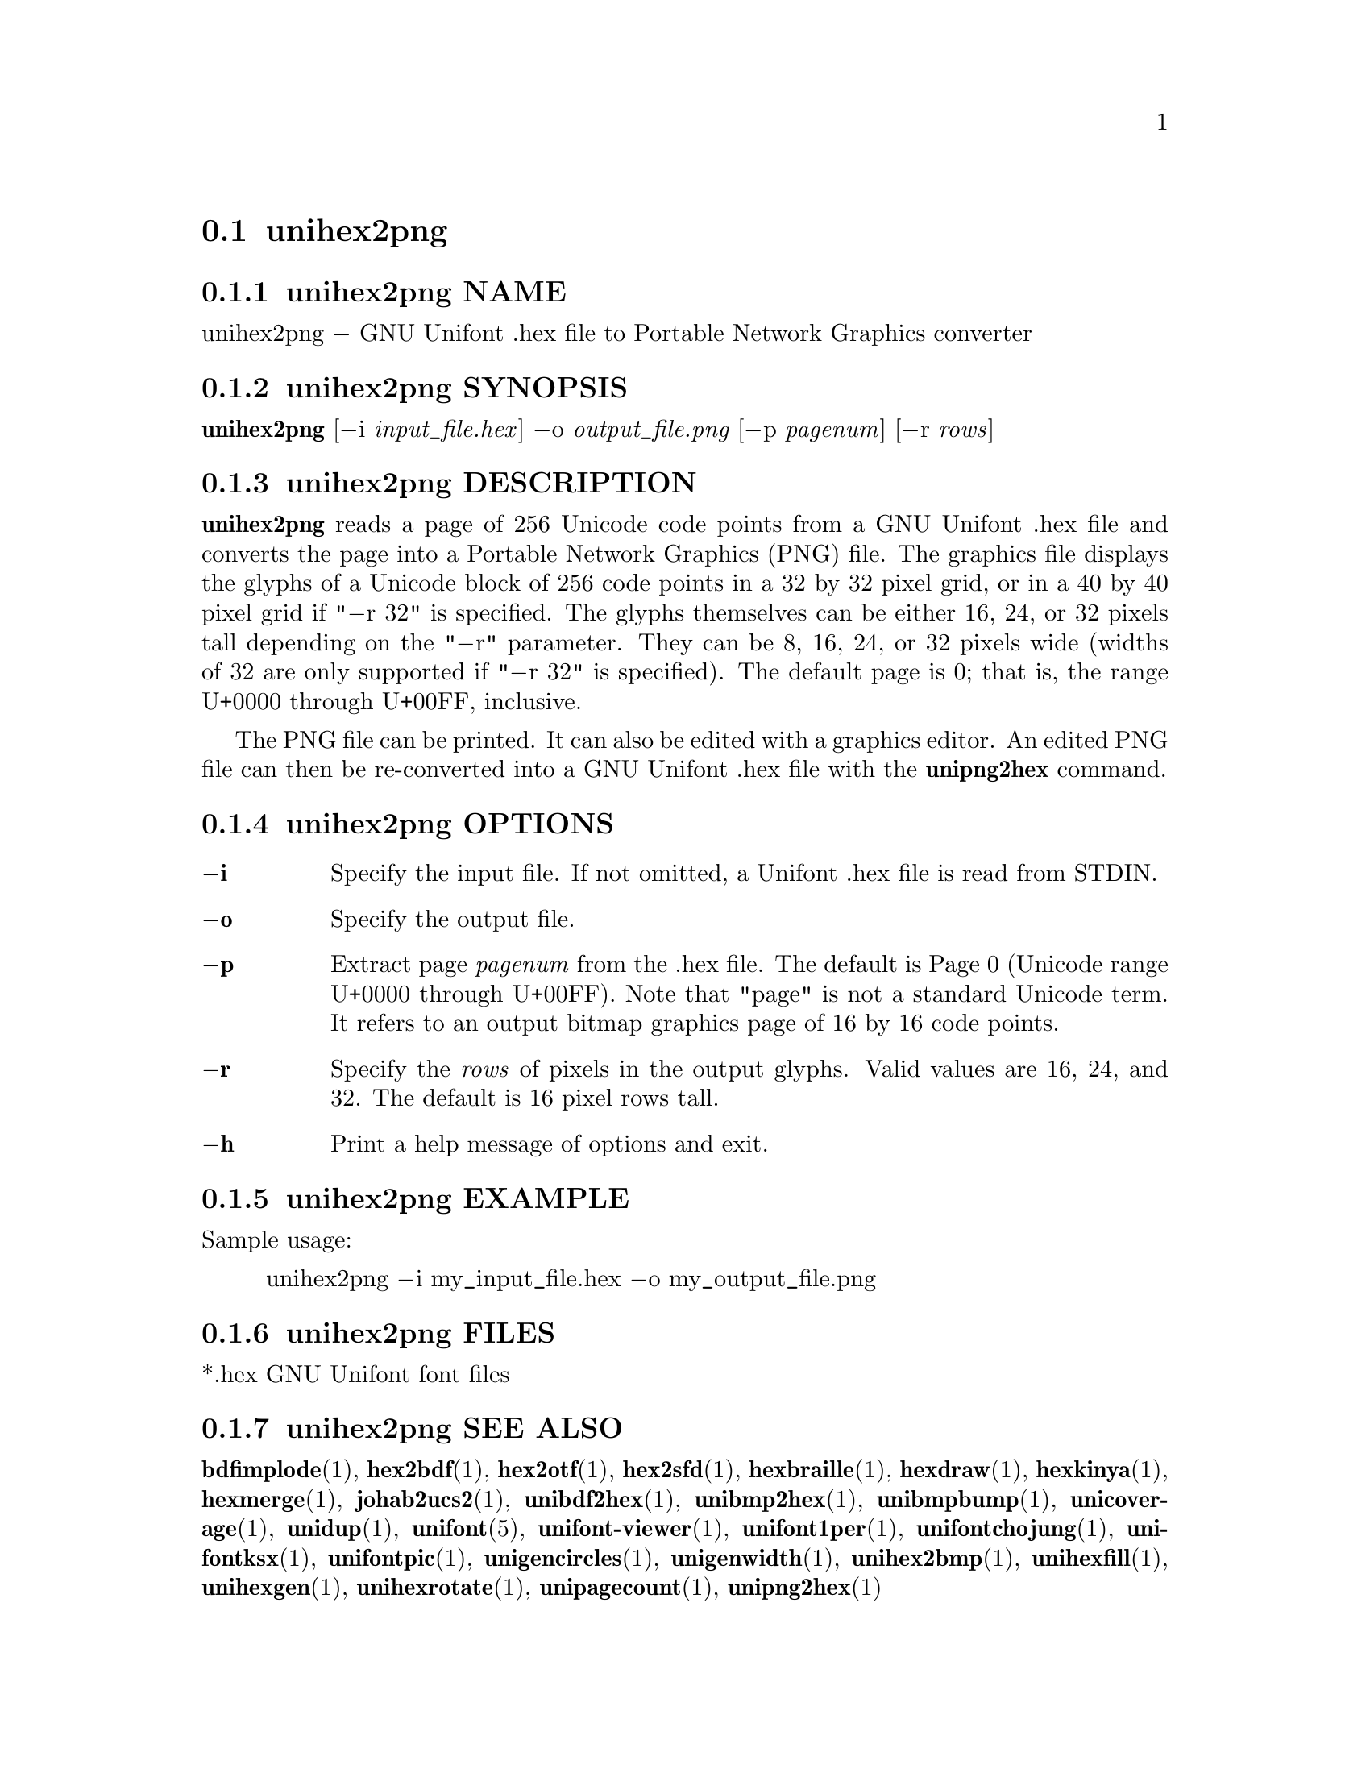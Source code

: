 @comment TROFF INPUT: .TH UNIHEX2PNG 1 "2013 Nov 09"

@node unihex2png
@section unihex2png
@c DEBUG: print_menu("@section")

@menu
* unihex2png NAME::
* unihex2png SYNOPSIS::
* unihex2png DESCRIPTION::
* unihex2png OPTIONS::
* unihex2png EXAMPLE::
* unihex2png FILES::
* unihex2png SEE ALSO::
* unihex2png AUTHOR::
* unihex2png LICENSE::
* unihex2png BUGS::

@end menu


@comment TROFF INPUT: .SH NAME

@node unihex2png NAME
@subsection unihex2png NAME
@c DEBUG: print_menu("unihex2png NAME")

unihex2png @minus{} GNU Unifont .hex file to Portable Network Graphics converter
@comment TROFF INPUT: .SH SYNOPSIS

@node unihex2png SYNOPSIS
@subsection unihex2png SYNOPSIS
@c DEBUG: print_menu("unihex2png SYNOPSIS")

@b{unihex2png }[@minus{}i @i{input@t{_}file.hex}] @minus{}o @i{output@t{_}file.png }[@minus{}p @i{pagenum}] [@minus{}r @i{rows}]
@comment TROFF INPUT: .SH DESCRIPTION

@node unihex2png DESCRIPTION
@subsection unihex2png DESCRIPTION
@c DEBUG: print_menu("unihex2png DESCRIPTION")

@comment TROFF INPUT: .B unihex2png
@b{unihex2png}
reads a page of 256 Unicode code points from a GNU Unifont .hex file
and converts the page into a Portable Network Graphics (PNG) file.
The graphics file displays the glyphs
of a Unicode block of 256 code points in a 32 by 32 pixel grid,
or in a 40 by 40 pixel grid if "@minus{}r 32" is specified.
The glyphs themselves can be either 16, 24, or 32 pixels tall depending on
the "@minus{}r" parameter.  They can be 8, 16, 24, or 32 pixels wide (widths of 32
are only supported if "@minus{}r 32" is specified).
The default page is 0; that is, the range U+0000 through U+00FF, inclusive.
@comment TROFF INPUT: .PP

The PNG file can be printed.  It can also be edited with a graphics editor.
An edited PNG file can then be re-converted into a GNU Unifont .hex file
with the
@comment TROFF INPUT: .B unipng2hex
@b{unipng2hex}
command.
@comment TROFF INPUT: .SH OPTIONS

@node unihex2png OPTIONS
@subsection unihex2png OPTIONS
@c DEBUG: print_menu("unihex2png OPTIONS")

@comment TROFF INPUT: .TP 6
@comment TROFF INPUT: .BR \-i

@c ---------------------------------------------------------------------
@table @code
@item @b{@minus{}i}
Specify the input file.  If not omitted, a Unifont .hex file
is read from STDIN.
@comment TROFF INPUT: .TP
@comment TROFF INPUT: .BR \-o

@item @b{@minus{}o}
Specify the output file.
@comment TROFF INPUT: .TP
@comment TROFF INPUT: .BR \-p

@item @b{@minus{}p}
Extract page
@comment TROFF INPUT: .I pagenum
@i{pagenum}
from the .hex file.  The default is Page 0 (Unicode range
U+0000 through U+00FF).  Note that "page" is not a standard
Unicode term.  It refers to an output bitmap graphics page of
16 by 16 code points.
@comment TROFF INPUT: .TP
@comment TROFF INPUT: .BR \-r

@item @b{@minus{}r}
Specify the
@comment TROFF INPUT: .I rows
@i{rows}
of pixels in the output glyphs.  Valid values are 16, 24, and 32.
The default is 16 pixel rows tall.
@comment TROFF INPUT: .TP
@comment TROFF INPUT: .BR \-h

@item @b{@minus{}h}
Print a help message of options and exit.
@comment TROFF INPUT: .SH EXAMPLE

@end table

@c ---------------------------------------------------------------------

@node unihex2png EXAMPLE
@subsection unihex2png EXAMPLE
@c DEBUG: print_menu("unihex2png EXAMPLE")

Sample usage:
@comment TROFF INPUT: .PP

@comment TROFF INPUT: .RS

@c ---------------------------------------------------------------------
@quotation
unihex2png @minus{}i my@t{_}input@t{_}file.hex @minus{}o my@t{_}output@t{_}file.png
@comment TROFF INPUT: .RE

@end quotation

@c ---------------------------------------------------------------------
@comment TROFF INPUT: .SH FILES

@node unihex2png FILES
@subsection unihex2png FILES
@c DEBUG: print_menu("unihex2png FILES")

*.hex GNU Unifont font files
@comment TROFF INPUT: .SH SEE ALSO

@node unihex2png SEE ALSO
@subsection unihex2png SEE ALSO
@c DEBUG: print_menu("unihex2png SEE ALSO")

@comment TROFF INPUT: .BR bdfimplode (1),
@b{bdfimplode}@r{(1),}
@comment TROFF INPUT: .BR hex2bdf (1),
@b{hex2bdf}@r{(1),}
@comment TROFF INPUT: .BR hex2otf (1),
@b{hex2otf}@r{(1),}
@comment TROFF INPUT: .BR hex2sfd (1),
@b{hex2sfd}@r{(1),}
@comment TROFF INPUT: .BR hexbraille (1),
@b{hexbraille}@r{(1),}
@comment TROFF INPUT: .BR hexdraw (1),
@b{hexdraw}@r{(1),}
@comment TROFF INPUT: .BR hexkinya (1),
@b{hexkinya}@r{(1),}
@comment TROFF INPUT: .BR hexmerge (1),
@b{hexmerge}@r{(1),}
@comment TROFF INPUT: .BR johab2ucs2 (1),
@b{johab2ucs2}@r{(1),}
@comment TROFF INPUT: .BR unibdf2hex (1),
@b{unibdf2hex}@r{(1),}
@comment TROFF INPUT: .BR unibmp2hex (1),
@b{unibmp2hex}@r{(1),}
@comment TROFF INPUT: .BR unibmpbump (1),
@b{unibmpbump}@r{(1),}
@comment TROFF INPUT: .BR unicoverage (1),
@b{unicoverage}@r{(1),}
@comment TROFF INPUT: .BR unidup (1),
@b{unidup}@r{(1),}
@comment TROFF INPUT: .BR unifont (5),
@b{unifont}@r{(5),}
@comment TROFF INPUT: .BR unifont-viewer (1),
@b{unifont-viewer}@r{(1),}
@comment TROFF INPUT: .BR unifont1per (1),
@b{unifont1per}@r{(1),}
@comment TROFF INPUT: .BR unifontchojung (1),
@b{unifontchojung}@r{(1),}
@comment TROFF INPUT: .BR unifontksx (1),
@b{unifontksx}@r{(1),}
@comment TROFF INPUT: .BR unifontpic (1),
@b{unifontpic}@r{(1),}
@comment TROFF INPUT: .BR unigencircles (1),
@b{unigencircles}@r{(1),}
@comment TROFF INPUT: .BR unigenwidth (1),
@b{unigenwidth}@r{(1),}
@comment TROFF INPUT: .BR unihex2bmp (1),
@b{unihex2bmp}@r{(1),}
@comment TROFF INPUT: .BR unihexfill (1),
@b{unihexfill}@r{(1),}
@comment TROFF INPUT: .BR unihexgen (1),
@b{unihexgen}@r{(1),}
@comment TROFF INPUT: .BR unihexrotate (1),
@b{unihexrotate}@r{(1),}
@comment TROFF INPUT: .BR unipagecount (1),
@b{unipagecount}@r{(1),}
@comment TROFF INPUT: .BR unipng2hex (1)
@b{unipng2hex}@r{(1)}
@comment TROFF INPUT: .SH AUTHOR

@node unihex2png AUTHOR
@subsection unihex2png AUTHOR
@c DEBUG: print_menu("unihex2png AUTHOR")

@comment TROFF INPUT: .B unihex2png
@b{unihex2png}
was written by Andrew Miller, starting by converting Paul Hardy's unihex2bmp
C program to Perl.
@comment TROFF INPUT: .SH LICENSE

@node unihex2png LICENSE
@subsection unihex2png LICENSE
@c DEBUG: print_menu("unihex2png LICENSE")

@comment TROFF INPUT: .B unihex2png
@b{unihex2png}
is Copyright @copyright{} 2007 Paul Hardy, @copyright{} 2013 Andrew Miller.
@comment TROFF INPUT: .PP

This program is free software; you can redistribute it and/or modify
it under the terms of the GNU General Public License as published by
the Free Software Foundation; either version 2 of the License, or
(at your option) any later version.
@comment TROFF INPUT: .SH BUGS

@node unihex2png BUGS
@subsection unihex2png BUGS
@c DEBUG: print_menu("unihex2png BUGS")

No known real bugs exist, but the optional pixel rows parameter is not
yet supported by all other Unifont utilities.  Use of glyphs taller than
the default of 16 pixels is considered experimental.  Currently
@comment TROFF INPUT: .B unihex2png, unipng2hex, hexdraw,
@b{unihex2png, unipng2hex, hexdraw,}
and
@comment TROFF INPUT: .B hex2bdf
@b{hex2bdf}
tentatively support glyphs that are 16, 24, and 32 pixels tall.
@comment TROFF INPUT: .PP

Also, there is no
extensive error checking on input files.  If they're not in the
format of the original GNU Unifont .hex file, all bets are off.
Lines can be terminated either with line feed, or
carriage return plus line feed.
